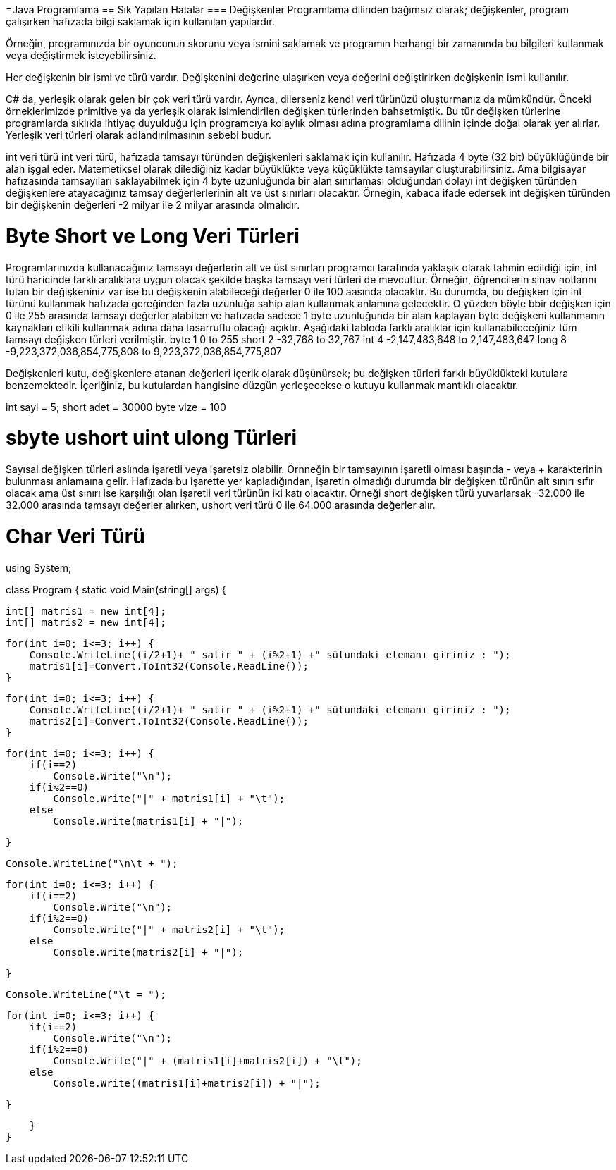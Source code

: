 

=Java Programlama
== Sık Yapılan Hatalar
=== Değişkenler
Programlama dilinden bağımsız olarak; değişkenler, program çalışırken hafızada bilgi saklamak
için kullanılan yapılardır. 

Örneğin, programınızda bir oyuncunun skorunu veya ismini saklamak ve programın herhangi bir 
zamanında bu bilgileri kullanmak veya değiştirmek isteyebilirsiniz. 

Her değişkenin bir ismi ve türü vardır. Değişkenini değerine ulaşırken veya değerini değiştirirken 
değişkenin ismi kullanılır.

C# da, yerleşik olarak gelen bir çok veri türü vardır.
Ayrıca, dilerseniz kendi veri türünüzü oluşturmanız da mümkündür. 
Önceki örneklerimizde primitive ya da yerleşik olarak isimlendirilen değişken türlerinden bahsetmiştik. 
Bu tür değişken türlerine programlarda sıklıkla ihtiyaç duyulduğu için programcıya kolaylık olması adına programlama dilinin içinde doğal olarak yer alırlar. Yerleşik veri türleri olarak adlandırılmasının sebebi budur. 

int veri türü
int veri türü, hafızada tamsayı türünden değişkenleri saklamak için kullanılır. Hafızada 4 byte (32 bit) büyüklüğünde bir alan işgal eder. Matemetiksel olarak dilediğiniz kadar büyüklükte veya küçüklükte tamsayılar oluşturabilirsiniz. Ama bilgisayar hafızasında tamsayıları saklayabilmek için 4 byte uzunluğunda bir alan sınırlaması olduğundan dolayı int değişken türünden değişkenlere atayacağınız tamsay değerlerlerinin alt ve üst sınırları olacaktır. Örneğin, kabaca ifade edersek int değişken türünden bir değişkenin değerleri -2 milyar ile 2 milyar arasında olmalıdır.

= Byte Short ve Long Veri Türleri
Programlarınızda kullanacağınız tamsayı değerlerin alt ve üst sınırları programcı tarafında yaklaşık olarak tahmin edildiği için, int türü haricinde farklı aralıklara uygun olacak şekilde başka tamsayı veri türleri de mevcuttur.
Örneğin, öğrencilerin sinav notlarını tutan bir değişkeniniz var ise bu değişkenin alabileceği değerler 0 ile 100 aasında olacaktır. Bu durumda, bu değişken için int türünü kullanmak hafızada gereğinden fazla uzunluğa sahip alan kullanmak anlamına gelecektir. 
O yüzden böyle bbir değişken için 0 ile 255 arasında tamsayı değerler alabilen ve hafızada sadece 1 byte uzunluğunda bir alan kaplayan byte değişkeni kullanmanın kaynakları etikili kullanmak adına daha tasarruflu olacağı açıktır. Aşağıdaki tabloda farklı aralıklar için kullanabileceğiniz tüm tamsayı değişken türleri verilmiştir.
byte 1 0 to 255
short 2 -32,768 to 32,767
int 4 -2,147,483,648 to 2,147,483,647
long 8 -9,223,372,036,854,775,808 to 9,223,372,036,854,775,807

Değişkenleri kutu, değişkenlere atanan değerleri içerik olarak düşünürsek; bu değişken türleri farklı büyüklükteki kutulara benzemektedir. İçeriğiniz, bu kutulardan hangisine düzgün yerleşecekse o kutuyu kullanmak mantıklı olacaktır.


int sayi = 5;
short adet = 30000
byte vize = 100



= sbyte ushort uint ulong Türleri
Sayısal değişken türleri aslında işaretli veya işaretsiz olabilir. Örnneğin bir tamsayının işaretli olması başında - veya + karakterinin bulunması anlamaına gelir. Hafızada bu işarette yer kapladığından, işaretin olmadığı durumda bir değişken türünün alt sınırı sıfır olacak ama üst sınırı ise karşılığı olan işaretli veri türünün iki katı olacaktır. 
Örneği short değişken türü yuvarlarsak -32.000 ile 32.000 arasında tamsayı değerler alırken, ushort veri türü 0 ile 64.000 arasında değerler alır.

= Char Veri Türü


using System;

class Program {
    static void Main(string[] args) {
        
	int[] matris1 = new int[4];
	int[] matris2 = new int[4];
         
	for(int i=0; i<=3; i++) {
	    Console.WriteLine((i/2+1)+ " satir " + (i%2+1) +" sütundaki elemanı giriniz : ");
	    matris1[i]=Convert.ToInt32(Console.ReadLine());
	}


	for(int i=0; i<=3; i++) {
	    Console.WriteLine((i/2+1)+ " satir " + (i%2+1) +" sütundaki elemanı giriniz : ");
	    matris2[i]=Convert.ToInt32(Console.ReadLine());
	}

	for(int i=0; i<=3; i++) {
	    if(i==2)
		Console.Write("\n");
	    if(i%2==0)
		Console.Write("|" + matris1[i] + "\t");
	    else
		Console.Write(matris1[i] + "|");
		 
	}
       
	Console.WriteLine("\n\t + ");

	
	for(int i=0; i<=3; i++) {
	    if(i==2)
		Console.Write("\n");
	    if(i%2==0)
		Console.Write("|" + matris2[i] + "\t");
	    else
		Console.Write(matris2[i] + "|");
		 
	}

	Console.WriteLine("\t = ");


	for(int i=0; i<=3; i++) {
	    if(i==2)
		Console.Write("\n");
	    if(i%2==0)
		Console.Write("|" + (matris1[i]+matris2[i]) + "\t");
	    else
		Console.Write((matris1[i]+matris2[i]) + "|");
		 
	}
	
	 
	 
	 
    }
}



 

